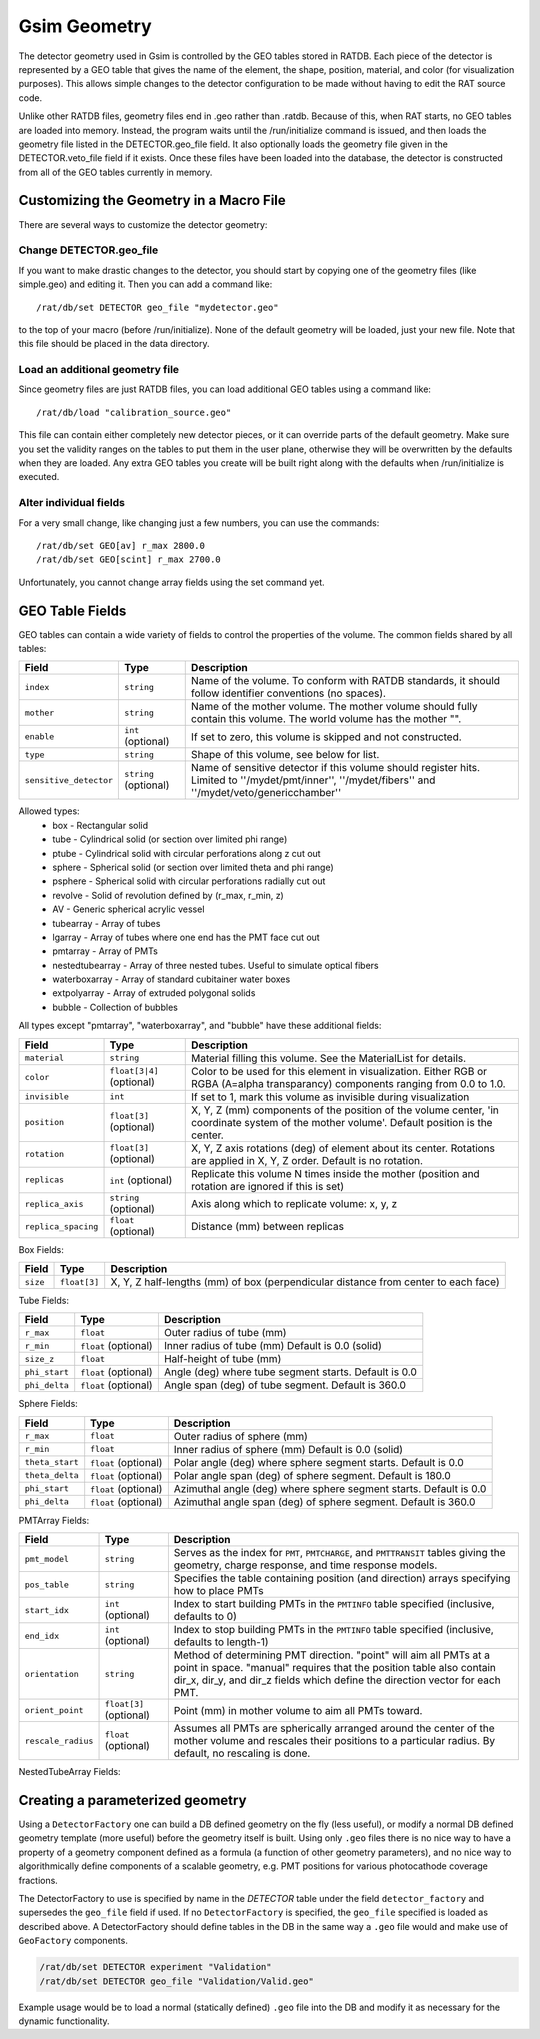 Gsim Geometry
-------------
The detector geometry used in Gsim is controlled by the GEO tables stored in
RATDB.  Each piece of the detector is represented by a GEO table that gives the
name of the element, the shape, position, material, and color (for
visualization purposes).  This allows simple changes to the detector
configuration to be made without having to edit the RAT source code.

Unlike other RATDB files, geometry files end in .geo rather than .ratdb.
Because of this, when RAT starts, no GEO tables are loaded into memory.
Instead, the program waits until the /run/initialize command is issued, and
then loads the geometry file listed in the DETECTOR.geo_file field.  It also
optionally loads the geometry file given in the DETECTOR.veto_file field if it
exists.  Once these files have been loaded into the database, the detector is
constructed from all of the GEO tables currently in memory.

Customizing the Geometry in a Macro File
````````````````````````````````````````
There are several ways to customize the detector geometry:

Change DETECTOR.geo_file
''''''''''''''''''''''''
If you want to make drastic changes to the detector, you should start by
copying one of the geometry files (like simple.geo) and editing it.  Then you
can add a command like::

    /rat/db/set DETECTOR geo_file "mydetector.geo"

to the top of your macro (before /run/initialize).  None of the default
geometry will be loaded, just your new file.  Note that this file should be
placed in the data directory.

Load an additional geometry file
''''''''''''''''''''''''''''''''

Since geometry files are just RATDB files, you can load additional GEO tables
using a command like::

    /rat/db/load "calibration_source.geo"

This file can contain either completely new detector pieces, or it can override
parts of the default geometry.  Make sure you set the validity ranges on the
tables to put them in the user plane, otherwise they will be overwritten by the
defaults when they are loaded.  Any extra GEO tables you create will be built
right along with the defaults when /run/initialize is executed.

Alter individual fields
'''''''''''''''''''''''
For a very small change, like changing just a few numbers, you can use the
commands::

    /rat/db/set GEO[av] r_max 2800.0
    /rat/db/set GEO[scint] r_max 2700.0

Unfortunately, you cannot change array fields using the set command yet.

GEO Table Fields
````````````````
GEO tables can contain a wide variety of fields to control the properties of
the volume.  The common fields shared by all tables:

======================  ======================  ===================
**Field**               **Type**                **Description**
======================  ======================  ===================
``index``               ``string``              Name of the volume.  To conform with RATDB standards, it should follow identifier conventions (no spaces).
``mother``              ``string``              Name of the mother volume.  The mother volume should fully contain this volume.  The world volume has the mother "".
``enable``              ``int`` (optional)      If set to zero, this volume is skipped and not constructed.
``type``                ``string``              Shape of this volume, see below for list.
``sensitive_detector``  ``string`` (optional)   Name of sensitive detector if this volume should register hits.  Limited to ''/mydet/pmt/inner'', ''/mydet/fibers'' and ''/mydet/veto/genericchamber''
======================  ======================  ===================

Allowed types:
 * box - Rectangular solid
 * tube - Cylindrical solid (or section over limited phi range)
 * ptube - Cylindrical solid with circular perforations along z cut out
 * sphere - Spherical solid (or section over limited theta and phi range)
 * psphere - Spherical solid with circular perforations radially cut out
 * revolve - Solid of revolution defined by (r_max, r_min, z)
 * AV - Generic spherical acrylic vessel
 * tubearray - Array of tubes
 * lgarray - Array of tubes where one end has the PMT face cut out 
 * pmtarray - Array of PMTs
 * nestedtubearray - Array of three nested tubes. Useful to simulate optical fibers
 * waterboxarray - Array of standard cubitainer water boxes
 * extpolyarray - Array of extruded polygonal solids
 * bubble - Collection of bubbles

All types except "pmtarray", "waterboxarray", and "bubble"  have these additional fields:

======================  ==========================  ===================
**Field**               **Type**                    **Description**
======================  ==========================  ===================
``material``            ``string``                  Material filling this volume.  See the MaterialList for details.
``color``               ``float[3|4]`` (optional)   Color to be used for this element in visualization.  Either RGB or RGBA (A=alpha transparancy) components ranging from 0.0 to 1.0.
``invisible``           ``int``                     If set to 1, mark this volume as invisible during visualization
``position``            ``float[3]`` (optional)     X, Y, Z (mm) components of the position of the volume center, 'in coordinate system of the mother volume'.  Default position is the center.
``rotation``            ``float[3]`` (optional)     X, Y, Z axis rotations (deg) of element about its center.  Rotations are applied in X, Y, Z order. Default is no rotation.
``replicas``            ``int`` (optional)          Replicate this volume N times inside the mother (position and rotation are ignored if this is set)
``replica_axis``        ``string`` (optional)       Axis along which to replicate volume: x, y, z
``replica_spacing``     ``float`` (optional)        Distance (mm) between replicas
======================  ==========================  ===================

Box Fields:

======================  ==========================  ===================
**Field**               **Type**                    **Description**
======================  ==========================  ===================
``size``                ``float[3]``                X, Y, Z half-lengths (mm) of box (perpendicular distance from center to each face) 
======================  ==========================  ===================


Tube Fields:

======================  ==========================  ===================
**Field**               **Type**                    **Description**
======================  ==========================  ===================
``r_max``               ``float``                   Outer radius of tube (mm) 
``r_min``               ``float`` (optional)        Inner radius of tube (mm) Default is 0.0 (solid)
``size_z``              ``float``                   Half-height of tube (mm)
``phi_start``           ``float`` (optional)        Angle (deg) where tube segment starts.  Default is 0.0
``phi_delta``           ``float`` (optional)        Angle span (deg) of tube segment.  Default is 360.0
======================  ==========================  ===================

Sphere Fields:

======================  ==========================  ===================
**Field**               **Type**                    **Description**
======================  ==========================  ===================
``r_max``               ``float``                   Outer radius of sphere (mm)
``r_min``               ``float``                   Inner radius of sphere (mm) Default is 0.0 (solid)
``theta_start``         ``float`` (optional)        Polar angle (deg) where sphere segment starts.  Default is 0.0
``theta_delta``         ``float`` (optional)        Polar angle span (deg) of sphere segment.  Default is 180.0
``phi_start``           ``float`` (optional)        Azimuthal angle (deg) where sphere segment starts.  Default is 0.0
``phi_delta``           ``float`` (optional)        Azimuthal angle span (deg) of sphere segment.  Default is 360.0
======================  ==========================  ===================

PMTArray Fields:

======================  ==========================  ===================
**Field**               **Type**                    **Description**
======================  ==========================  ===================
``pmt_model``           ``string``                  Serves as the index for ``PMT``, ``PMTCHARGE``, and ``PMTTRANSIT`` tables giving the geometry, charge response, and time response models.
``pos_table``           ``string``                  Specifies the table containing position (and direction) arrays specifying how to place PMTs
``start_idx``           ``int`` (optional)          Index to start building PMTs in the ``PMTINFO`` table specified (inclusive, defaults to 0)
``end_idx``             ``int`` (optional)          Index to stop building PMTs in the ``PMTINFO`` table specified (inclusive, defaults to length-1)
``orientation``         ``string``                  Method of determining PMT direction.  "point" will aim all PMTs at a point in space.  "manual" requires that the position table also contain dir_x, dir_y, and dir_z fields which define the direction vector for each PMT.
``orient_point``        ``float[3]`` (optional)     Point (mm) in mother volume to aim all PMTs toward.
``rescale_radius``      ``float`` (optional)        Assumes all PMTs are spherically arranged around the center of the mother volume and rescales their positions to a particular radius.  By default, no rescaling is done.
======================  ==========================  ===================

NestedTubeArray Fields:

======================  ==========================  ===================
**Field**               **Type**                    **Description**
======================  ==========================  ===================
``pos_table``           ``string``                  Specifies the table containing position (and direction) arrays specifying how to place PMTs
``core_r``           ``float``                  The radius of the core tube (mm)
``inner_r``           ``float``                  The radius of the inner tube (mm)
``outer_r``           ``float``                  The radius of the outer tube (mm)
``material_core``           ``string``                  The material of the core tube
``material_inner``           ``string``                  The material of the inner tube
``material_outer``           ``string``                  The material of the outer tube
``Dz``              ``float``                   Half-height of tube (mm)
``phi_start``           ``float`` (optional)        Angle (deg) where tube segment starts.  Default is 0.0
``phi_delta``           ``float`` (optional)        Angle span (deg) of tube segment.  Default is 360.0
``start_idx``           ``int`` (optional)          Index to start building nested tubes in the ``NESTEDTUBEINFO`` table specified (inclusive, defaults to 0)
``end_idx``             ``int`` (optional)          Index to stop building nested tubes in the ``NESTEDTUBEINFO`` table specified (inclusive, defaults to length-1)
``orientation``         ``string``                  Method of determining nested tube direction.  "point" will aim all nested tubes at a point in space.  "manual" requires that the position table also contain dir_x, dir_y, and dir_z fields which define the direction vector for each PMT.
``orient_point``        ``float[3]`` (optional)     Point (mm) in mother volume to aim all tubes toward.
``rescale_radius``      ``float`` (optional)        Assumes all tubes are spherically arranged around the center of the mother volume and rescales their positions to a particular radius.  By default, no rescaling is done.
``sensitive_detector``  ``string`` (optional)   Name of sensitive detector if this volume should register hits. Limited to ''/mydet/fibers''.'
======================  ==========================  ===================

Creating a parameterized geometry
`````````````````````````````````
Using a ``DetectorFactory`` one can build a DB defined geometry on the fly
(less useful), or modify a normal DB defined geometry template (more
useful) before the geometry itself is built. Using only ``.geo`` files
there is no nice way to have a property of a geometry component defined
as a formula (a function of other geometry parameters), and no nice way to
algorithmically define components of a scalable geometry, e.g. PMT
positions for various photocathode coverage fractions. 

The DetectorFactory to use is specified by name in the `DETECTOR` table under
the field ``detector_factory`` and supersedes the ``geo_file`` field if used.
If no ``DetectorFactory`` is specified, the ``geo_file`` specified is loaded as
described above. A DetectorFactory should define tables in the DB in the same
way a ``.geo`` file would and make use of ``GeoFactory`` components. 

.. code-block::

    /rat/db/set DETECTOR experiment "Validation"
    /rat/db/set DETECTOR geo_file "Validation/Valid.geo"

Example usage would be to load a normal (statically defined) ``.geo`` file into
the DB and modify it as necessary for the dynamic functionality.
